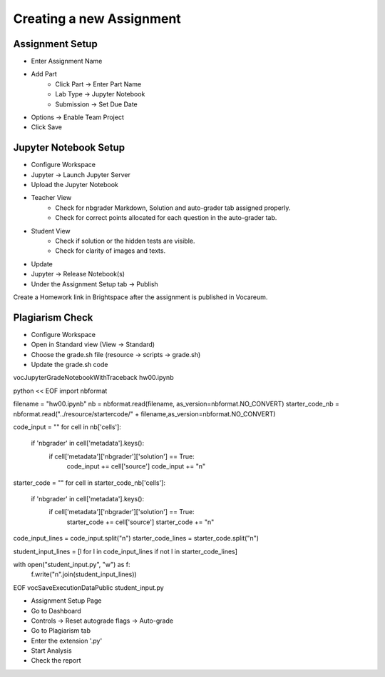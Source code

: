 Creating a new Assignment
=========================

Assignment Setup
----------------

- Enter Assignment Name
- Add Part
	- Click Part -> Enter Part Name
	- Lab Type -> Jupyter Notebook
	- Submission -> Set Due Date
- Options -> Enable Team Project
- Click Save 

Jupyter Notebook Setup
----------------------

- Configure Workspace
- Jupyter -> Launch Jupyter Server
- Upload the Jupyter Notebook
- Teacher View
	- Check for nbgrader Markdown, Solution and auto-grader tab assigned properly.
	- Check for correct points allocated for each question in the auto-grader tab.
- Student View
	- Check if solution or the hidden tests are visible.
	- Check for clarity of images and texts.
- Update
- Jupyter -> Release Notebook(s)
- Under the Assignment Setup tab -> Publish

Create a Homework link in Brightspace after the assignment is published in Vocareum.

Plagiarism Check
----------------

- Configure Workspace
- Open in Standard view (View -> Standard)
- Choose the grade.sh file (resource -> scripts -> grade.sh)
- Update the grade.sh code

.. code:: python

vocJupyterGradeNotebookWithTraceback hw00.ipynb

python << EOF
import nbformat

filename = "hw00.ipynb"
nb = nbformat.read(filename, as_version=nbformat.NO_CONVERT)
starter_code_nb = nbformat.read("../resource/startercode/" + filename,as_version=nbformat.NO_CONVERT)

code_input = ""
for cell in nb['cells']:
    if 'nbgrader' in cell['metadata'].keys():
        if cell['metadata']['nbgrader']['solution'] == True:
            code_input += cell['source']
            code_input += "\n"

starter_code = ""
for cell in starter_code_nb['cells']:
    if 'nbgrader' in cell['metadata'].keys():
        if cell['metadata']['nbgrader']['solution'] == True:
            starter_code += cell['source']
            starter_code += "\n"

code_input_lines =  code_input.split("\n")
starter_code_lines = starter_code.split("\n")

student_input_lines = [l for l in code_input_lines if not l in starter_code_lines]

with open("student_input.py", "w") as f:
    f.write("\n".join(student_input_lines))
EOF
vocSaveExecutionDataPublic student_input.py

- Assignment Setup Page
- Go to Dashboard
- Controls -> Reset autograde flags -> Auto-grade
- Go to Plagiarism tab
- Enter the extension '.py'
- Start Analysis
- Check the report 